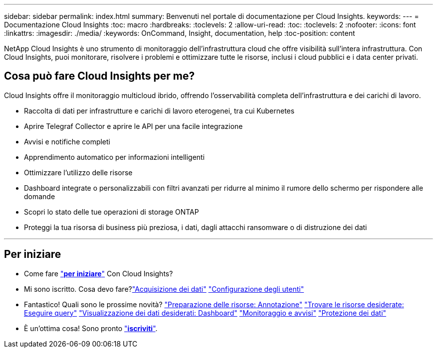 ---
sidebar: sidebar 
permalink: index.html 
summary: Benvenuti nel portale di documentazione per Cloud Insights. 
keywords:  
---
= Documentazione Cloud Insights
:toc: macro
:hardbreaks:
:toclevels: 2
:allow-uri-read: 
:toc: 
:toclevels: 2
:nofooter: 
:icons: font
:linkattrs: 
:imagesdir: ./media/
:keywords: OnCommand, Insight, documentation, help
:toc-position: content


[role="lead"]
NetApp Cloud Insights è uno strumento di monitoraggio dell'infrastruttura cloud che offre visibilità sull'intera infrastruttura. Con Cloud Insights, puoi monitorare, risolvere i problemi e ottimizzare tutte le risorse, inclusi i cloud pubblici e i data center privati.



== Cosa può fare Cloud Insights per me?

Cloud Insights offre il monitoraggio multicloud ibrido, offrendo l'osservabilità completa dell'infrastruttura e dei carichi di lavoro.

* Raccolta di dati per infrastrutture e carichi di lavoro eterogenei, tra cui Kubernetes
* Aprire Telegraf Collector e aprire le API per una facile integrazione
* Avvisi e notifiche completi
* Apprendimento automatico per informazioni intelligenti
* Ottimizzare l'utilizzo delle risorse
* Dashboard integrate o personalizzabili con filtri avanzati per ridurre al minimo il rumore dello schermo per rispondere alle domande
* Scopri lo stato delle tue operazioni di storage ONTAP 
* Proteggi la tua risorsa di business più preziosa, i dati, dagli attacchi ransomware o di distruzione dei dati


'''


== Per iniziare

* Come fare link:task_cloud_insights_onboarding_1.html["*per iniziare*"] Con Cloud Insights?
* Mi sono iscritto. Cosa devo fare?link:task_getting_started_with_cloud_insights.html["Acquisizione dei dati"]
link:concept_user_roles.html["Configurazione degli utenti"]
* Fantastico! Quali sono le prossime novità?
link:task_defining_annotations.html["Preparazione delle risorse: Annotazione"]
link:concept_querying_assets.html["Trovare le risorse desiderate: Eseguire query"]
link:concept_dashboards_overview.html["Visualizzazione dei dati desiderati: Dashboard"]
link:task_create_monitor.html["Monitoraggio e avvisi"]
link:task_cs_getting_started.html["Protezione dei dati"]
* È un'ottima cosa! Sono pronto link:concept_subscribing_to_cloud_insights.html["*iscriviti*"].

